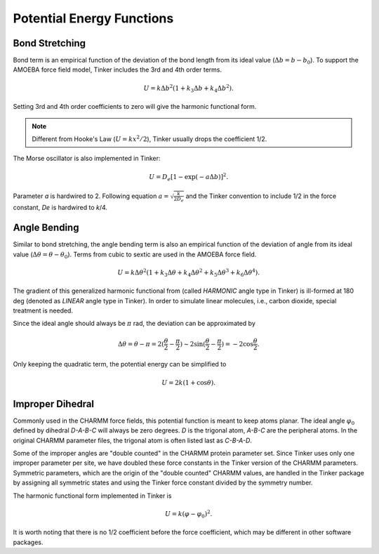 Potential Energy Functions
==========================

.. _label-bond:

Bond Stretching
---------------

Bond term is an empirical function of the deviation of the bond length from
its ideal value (:math:`\Delta b = b - b_0`).
To support the AMOEBA force field model, Tinker includes the 3rd and 4th order
terms.

.. math::

   U = k\Delta b^2(1 + k_3\Delta b + k_4\Delta b^2).

Setting 3rd and 4th order coefficients to zero will give the harmonic
functional form.

.. note::

   Different from Hooke's Law (:math:`U = k x^2/2`), Tinker usually drops
   the coefficient 1/2.

The Morse oscillator is also implemented in Tinker:

.. math::

   U = D_e [1 - \exp(-a\Delta b)]^2.

Parameter *a* is hardwired to 2. Following equation
:math:`a = \sqrt{\frac{k}{2 D_e}}` and the Tinker convention to include 1/2 in
the force constant, *De* is hardwired to *k*/4.

.. _label-angle:

Angle Bending
-------------

Similar to bond stretching, the angle bending term is also an empirical
function of the deviation of angle from its ideal value
(:math:`\Delta\theta=\theta-\theta_0`).
Terms from cubic to sextic are used in the AMOEBA force field.

.. math::

   U = k\Delta\theta^2(1+k_3\Delta\theta+k_4\Delta\theta^2
                        +k_5\Delta\theta^3+k_6\Delta\theta^4).

The gradient of this generalized harmonic functional from (called *HARMONIC*
angle type in Tinker) is ill-formed at 180 deg (denoted as *LINEAR* angle type
in Tinker). In order to simulate linear molecules, i.e., carbon dioxide,
special treatment is needed.

Since the ideal angle should always be :math:`\pi` rad, the deviation can be
approximated by

.. math::

   \Delta\theta=\theta-\pi=2(\frac{\theta}{2}-\frac{\pi}{2})\sim
   2\sin(\frac{\theta}{2}-\frac{\pi}{2})=-2\cos\frac{\theta}{2}.

Only keeping the quadratic term, the potential energy can be simplified to

.. math::

   U = 2k(1+\cos\theta).

.. _label-improp:

Improper Dihedral
-----------------

Commonly used in the CHARMM force fields, this potential function is meant to
keep atoms planar. The ideal angle :math:`\varphi_0` defined by dihedral
*D-A-B-C* will always be zero degrees. *D* is the trigonal atom, *A-B-C* are the
peripheral atoms. In the original CHARMM parameter files, the trigonal atom is
often listed last as *C-B-A-D*.

Some of the improper angles are "double counted" in the CHARMM protein
parameter set. Since Tinker uses only one improper parameter per site, we have
doubled these force constants in the Tinker version of the CHARMM parameters.
Symmetric parameters, which are the origin of the "double counted" CHARMM
values, are handled in the Tinker package by assigning all symmetric states and
using the Tinker force constant divided by the symmetry number.

The harmonic functional form implemented in Tinker is

.. math::

   U = k(\varphi-\varphi_0)^2.

It is worth noting that there is no 1/2 coefficient before the force
coefficient, which may be different in other software packages.
